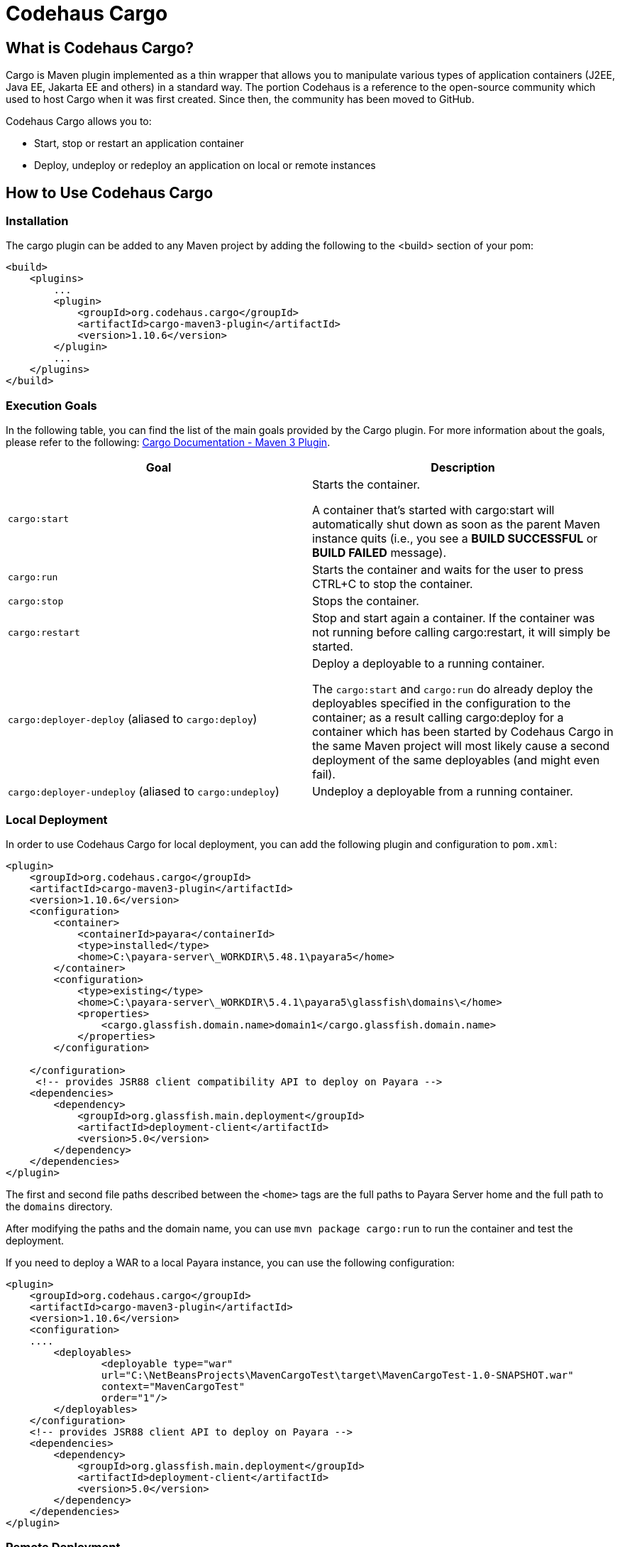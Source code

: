 [[codehaus-cargo]]
= Codehaus Cargo

[[what-is-codehaus-cargo]]
== What is Codehaus Cargo?

Cargo is Maven plugin implemented as a thin wrapper that allows you to manipulate various types of application containers (J2EE, Java EE, Jakarta EE and others) in a standard way. The portion Codehaus is a reference to the open-source community which used to host Cargo when it was first created. Since then, the community has been moved to GitHub.

Codehaus Cargo allows you to:

* Start, stop or restart an application container
* Deploy, undeploy or redeploy an application on local or remote instances

[[how-to-use-codehaus-cargo]]
== How to Use Codehaus Cargo

[[installation]]
=== Installation

The cargo plugin can be added to any Maven project by adding the following to the <build> section of your pom:

[source, xml]
----
<build>
    <plugins>
        ...
        <plugin>
            <groupId>org.codehaus.cargo</groupId>
            <artifactId>cargo-maven3-plugin</artifactId>
            <version>1.10.6</version>
        </plugin>
        ...
    </plugins>
</build>
----

[[execution-goals]]
=== Execution Goals
In the following table, you can find the list of the main goals provided by the Cargo plugin. For more information about the goals, please refer to the following: xref:https://codehaus-cargo.github.io/cargo/Maven+3+Plugin.html[Cargo Documentation - Maven 3 Plugin].

|===
|Goal |Description

|`cargo:start`
|Starts the container.

 A container that's started with cargo:start will automatically shut down as soon as the parent Maven instance quits (i.e., you see a *BUILD SUCCESSFUL* or *BUILD FAILED* message).

|`cargo:run`
|Starts the container and waits for the user to press CTRL+C to stop the container.

|`cargo:stop`
|Stops the container.

|`cargo:restart`
|Stop and start again a container. If the container was not running before calling cargo:restart, it will simply be started.

|`cargo:deployer-deploy` (aliased to `cargo:deploy`)
|Deploy a deployable to a running container.

The `cargo:start` and `cargo:run` do already deploy the deployables specified in the configuration to the container; as a result calling cargo:deploy for a container which has been started by Codehaus Cargo in the same Maven project will most likely cause a second deployment of the same deployables (and might even fail).

|`cargo:deployer-undeploy` (aliased to `cargo:undeploy`)
|Undeploy a deployable from a running container.
|===

[[local-deployment]]
=== Local Deployment

In order to use Codehaus Cargo for local deployment, you can add the following plugin and configuration to `pom.xml`:

[source, xml]
----
<plugin>
    <groupId>org.codehaus.cargo</groupId>
    <artifactId>cargo-maven3-plugin</artifactId>
    <version>1.10.6</version>
    <configuration>
        <container>
            <containerId>payara</containerId>
            <type>installed</type>
            <home>C:\payara-server\_WORKDIR\5.48.1\payara5</home>
        </container>
        <configuration>
            <type>existing</type>
            <home>C:\payara-server\_WORKDIR\5.4.1\payara5\glassfish\domains\</home>
            <properties>
                <cargo.glassfish.domain.name>domain1</cargo.glassfish.domain.name>
            </properties>
        </configuration>
            
    </configuration>
     <!-- provides JSR88 client compatibility API to deploy on Payara -->
    <dependencies>
        <dependency>
            <groupId>org.glassfish.main.deployment</groupId>
            <artifactId>deployment-client</artifactId>
            <version>5.0</version>
        </dependency>
    </dependencies>
</plugin>
----
The first and second file paths described between the `<home>` tags are the full paths to Payara Server home and the full path to the `domains` directory.

After modifying the paths and the domain name, you can use `mvn package cargo:run` to run the container and test the deployment.

If you need to deploy a WAR to a local Payara instance, you can use the following configuration:

[source, xml]
----
<plugin>
    <groupId>org.codehaus.cargo</groupId>
    <artifactId>cargo-maven3-plugin</artifactId>
    <version>1.10.6</version>
    <configuration>
    ....
        <deployables>
                <deployable type="war"
                url="C:\NetBeansProjects\MavenCargoTest\target\MavenCargoTest-1.0-SNAPSHOT.war"
                context="MavenCargoTest"
                order="1"/>
        </deployables>
    </configuration>
    <!-- provides JSR88 client API to deploy on Payara -->
    <dependencies>
        <dependency>
            <groupId>org.glassfish.main.deployment</groupId>
            <artifactId>deployment-client</artifactId>
            <version>5.0</version>
        </dependency>
    </dependencies>
</plugin>
----

[[remote-deployment]]
=== Remote Deployment
In order to use Codehaus Cargo for remote deployment, you can add the following plugin and configuration to `pom.xml`:

[source, xml]
----
<plugin>
    <groupId>org.codehaus.cargo</groupId>
    <artifactId>cargo-maven3-plugin</artifactId>
    <version>1.10.6</version>
    <configuration>
        <container>
            <containerId>payara</containerId>
            <artifactInstaller>
                <groupId>fish.payara.distributions</groupId>
                <artifactId>payara</artifactId>
                <version>5.2022.5</version>
            </artifactInstaller>
        </container>
        <configuration>
            <home>C:\payara-server\_WORKDIR\5.4.1\payara5\glassfish\domains\</home>
            <properties>
                <cargo.hostname>localhost</cargo.hostname>
                <cargo.servlet.port>8080</cargo.servlet.port>
                <cargo.glassfish.admin.port>4848</cargo.glassfish.admin
                <cargo.remote.username>admin</cargo.remote.username>
                <cargo.remote.password>adminadmin</cargo.remote.password>
                <cargo.glassfish.deploy.arg.remoteUpload>--upload=true</cargo.glassfish.deploy.arg.remoteUpload>
            </properties>
        </configuration>
    </configuration>
    <!-- provides JSR88 client API to deploy on Payara -->
    <dependencies>
        <dependency>
            <groupId>org.glassfish.main.deployment</groupId>
            <artifactId>deployment-client</artifactId>
            <version>5.0</version>
        </dependency>
    </dependencies>
</plugin>
----
A few important points to note about this configuration:

* The default username for Cargo is admin.
* The default password is `adminadmin`. If you have no password, then use `“”` as Cargo will throw an error if the password field is empty.
* The default admin port is *4848*.
* The default hostname is *localhost*.
* The start and stop execution goals cannot be used with a remote Payara Server instance; this means that the remote instance MUST be running, otherwise Maven will fail.

[[see-also]]
== See Also

For more information related to the usage of the Codehaus Cargo plugin, read the official Cargo documentation:

* xref:https://codehaus-cargo.github.io/cargo/Home.html[Codehaus Cargo - Getting Started]
* xref:https://codehaus-cargo.github.io/cargo/Payara.html[Codehaus Cargo - Payara Server Container]
